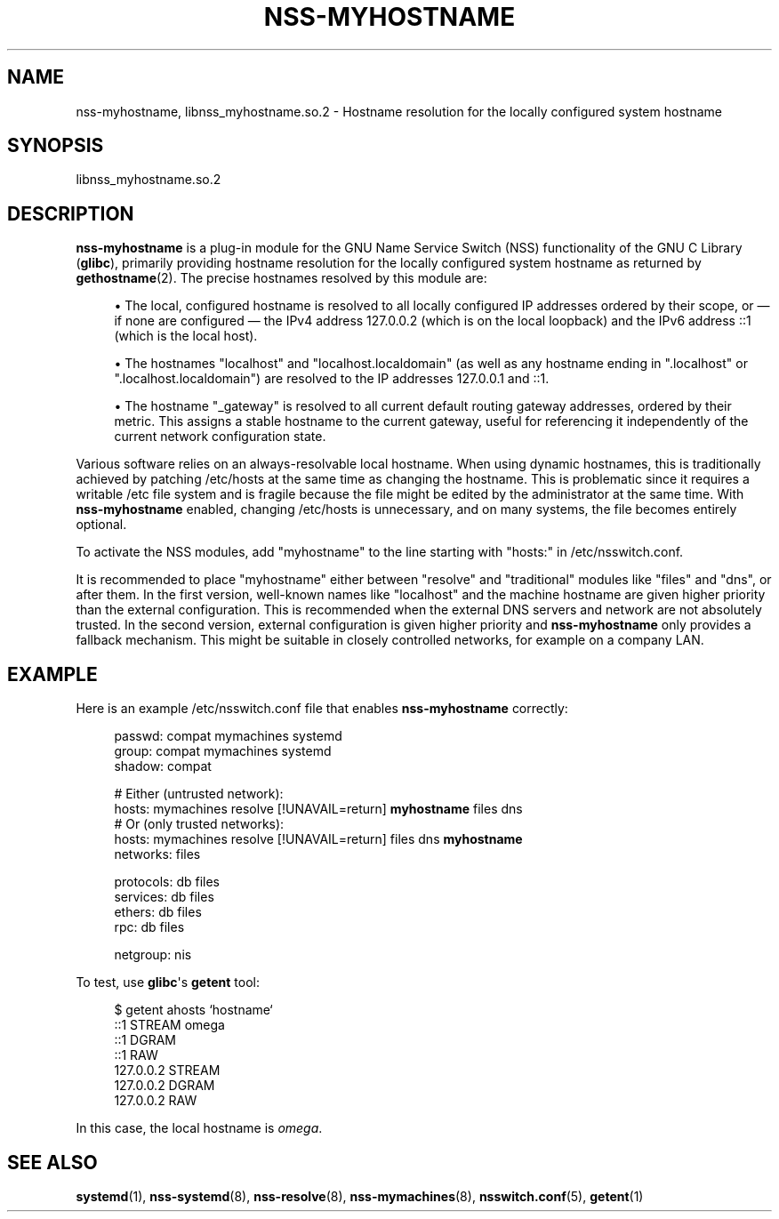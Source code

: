 '\" t
.TH "NSS\-MYHOSTNAME" "8" "" "systemd 246" "nss-myhostname"
.\" -----------------------------------------------------------------
.\" * Define some portability stuff
.\" -----------------------------------------------------------------
.\" ~~~~~~~~~~~~~~~~~~~~~~~~~~~~~~~~~~~~~~~~~~~~~~~~~~~~~~~~~~~~~~~~~
.\" http://bugs.debian.org/507673
.\" http://lists.gnu.org/archive/html/groff/2009-02/msg00013.html
.\" ~~~~~~~~~~~~~~~~~~~~~~~~~~~~~~~~~~~~~~~~~~~~~~~~~~~~~~~~~~~~~~~~~
.ie \n(.g .ds Aq \(aq
.el       .ds Aq '
.\" -----------------------------------------------------------------
.\" * set default formatting
.\" -----------------------------------------------------------------
.\" disable hyphenation
.nh
.\" disable justification (adjust text to left margin only)
.ad l
.\" -----------------------------------------------------------------
.\" * MAIN CONTENT STARTS HERE *
.\" -----------------------------------------------------------------
.SH "NAME"
nss-myhostname, libnss_myhostname.so.2 \- Hostname resolution for the locally configured system hostname
.SH "SYNOPSIS"
.PP
libnss_myhostname\&.so\&.2
.SH "DESCRIPTION"
.PP
\fBnss\-myhostname\fR
is a plug\-in module for the GNU Name Service Switch (NSS) functionality of the GNU C Library (\fBglibc\fR), primarily providing hostname resolution for the locally configured system hostname as returned by
\fBgethostname\fR(2)\&. The precise hostnames resolved by this module are:
.sp
.RS 4
.ie n \{\
\h'-04'\(bu\h'+03'\c
.\}
.el \{\
.sp -1
.IP \(bu 2.3
.\}
The local, configured hostname is resolved to all locally configured IP addresses ordered by their scope, or \(em if none are configured \(em the IPv4 address 127\&.0\&.0\&.2 (which is on the local loopback) and the IPv6 address ::1 (which is the local host)\&.
.RE
.sp
.RS 4
.ie n \{\
\h'-04'\(bu\h'+03'\c
.\}
.el \{\
.sp -1
.IP \(bu 2.3
.\}
The hostnames
"localhost"
and
"localhost\&.localdomain"
(as well as any hostname ending in
"\&.localhost"
or
"\&.localhost\&.localdomain") are resolved to the IP addresses 127\&.0\&.0\&.1 and ::1\&.
.RE
.sp
.RS 4
.ie n \{\
\h'-04'\(bu\h'+03'\c
.\}
.el \{\
.sp -1
.IP \(bu 2.3
.\}
The hostname
"_gateway"
is resolved to all current default routing gateway addresses, ordered by their metric\&. This assigns a stable hostname to the current gateway, useful for referencing it independently of the current network configuration state\&.
.RE
.PP
Various software relies on an always\-resolvable local hostname\&. When using dynamic hostnames, this is traditionally achieved by patching
/etc/hosts
at the same time as changing the hostname\&. This is problematic since it requires a writable
/etc
file system and is fragile because the file might be edited by the administrator at the same time\&. With
\fBnss\-myhostname\fR
enabled, changing
/etc/hosts
is unnecessary, and on many systems, the file becomes entirely optional\&.
.PP
To activate the NSS modules, add
"myhostname"
to the line starting with
"hosts:"
in
/etc/nsswitch\&.conf\&.
.PP
It is recommended to place
"myhostname"
either between
"resolve"
and "traditional" modules like
"files"
and
"dns", or after them\&. In the first version, well\-known names like
"localhost"
and the machine hostname are given higher priority than the external configuration\&. This is recommended when the external DNS servers and network are not absolutely trusted\&. In the second version, external configuration is given higher priority and
\fBnss\-myhostname\fR
only provides a fallback mechanism\&. This might be suitable in closely controlled networks, for example on a company LAN\&.
.SH "EXAMPLE"
.PP
Here is an example
/etc/nsswitch\&.conf
file that enables
\fBnss\-myhostname\fR
correctly:
.sp
.if n \{\
.RS 4
.\}
.nf
passwd:         compat mymachines systemd
group:          compat mymachines systemd
shadow:         compat

# Either (untrusted network):
hosts:          mymachines resolve [!UNAVAIL=return] \fBmyhostname\fR files dns
# Or (only trusted networks):
hosts:          mymachines resolve [!UNAVAIL=return] files dns \fBmyhostname\fR
networks:       files

protocols:      db files
services:       db files
ethers:         db files
rpc:            db files

netgroup:       nis
.fi
.if n \{\
.RE
.\}
.PP
To test, use
\fBglibc\fR\*(Aqs
\fBgetent\fR
tool:
.sp
.if n \{\
.RS 4
.\}
.nf
$ getent ahosts `hostname`
::1       STREAM omega
::1       DGRAM
::1       RAW
127\&.0\&.0\&.2       STREAM
127\&.0\&.0\&.2       DGRAM
127\&.0\&.0\&.2       RAW
.fi
.if n \{\
.RE
.\}
.PP
In this case, the local hostname is
\fIomega\fR\&.
.SH "SEE ALSO"
.PP
\fBsystemd\fR(1),
\fBnss-systemd\fR(8),
\fBnss-resolve\fR(8),
\fBnss-mymachines\fR(8),
\fBnsswitch.conf\fR(5),
\fBgetent\fR(1)
